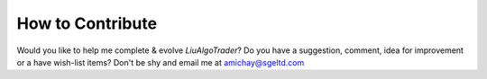 How to Contribute
=================

Would you like to help me complete & evolve `LiuAlgoTrader`?
Do you have a suggestion, comment, idea for improvement or
a have wish-list items? Don't be shy and email me at
amichay@sgeltd.com